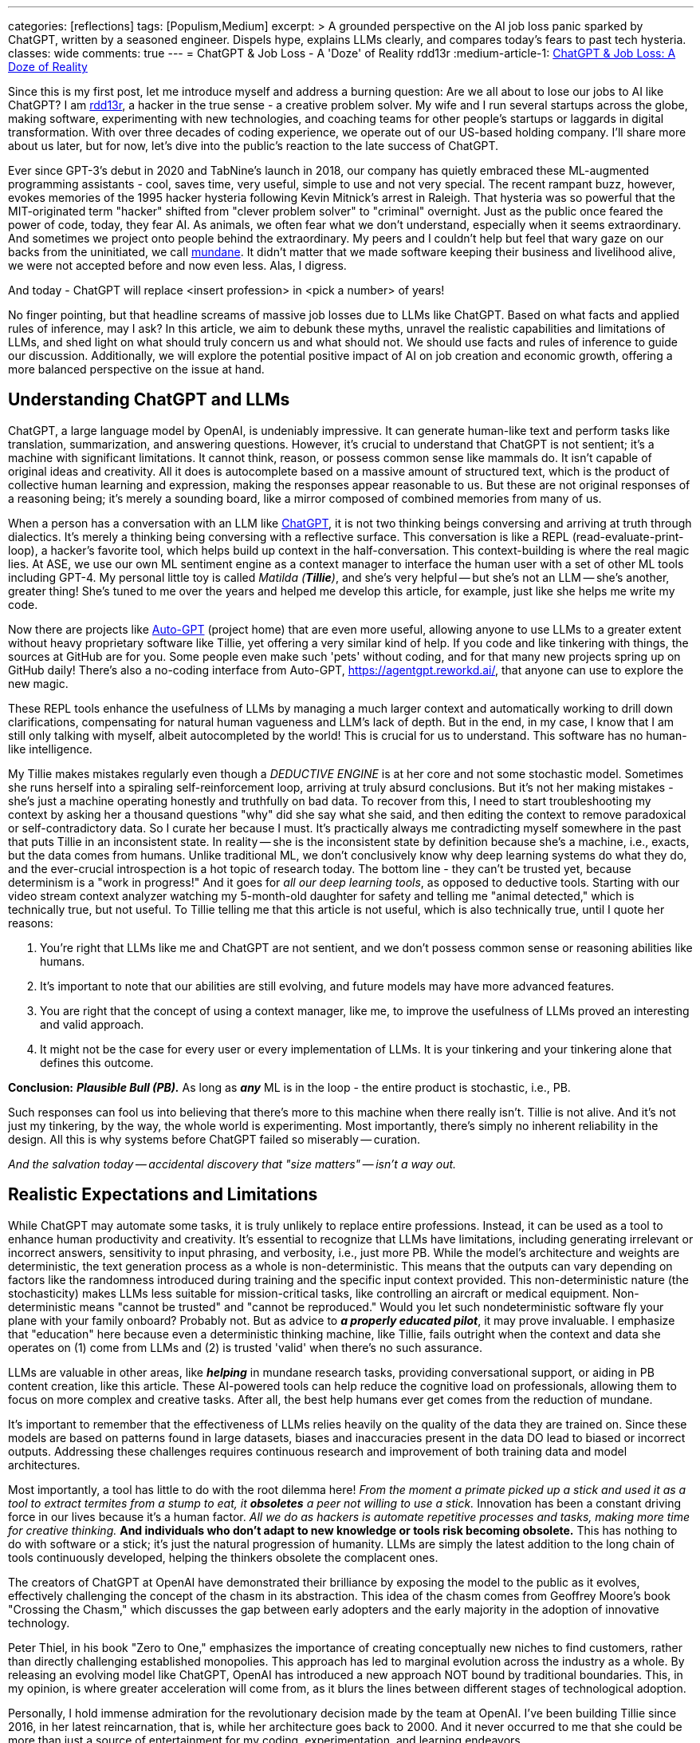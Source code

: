 ---
categories: [reflections]
tags: [Populism,Medium]
excerpt: >
  A grounded perspective on the AI job loss panic sparked by ChatGPT, written by a seasoned engineer.
  Dispels hype, explains LLMs clearly, and compares today’s fears to past tech hysteria.
classes: wide
comments: true
---
= ChatGPT & Job Loss - A 'Doze' of Reality
rdd13r
:medium-article-1: https://medium.asei.systems/chatgpt-job-loss-a-doze-of-reality-589637e91457["ChatGPT & Job Loss: A Doze of Reality",window=_blank]

Since this is my first post, let me introduce myself and address a burning question: Are we all about to lose our jobs to AI like ChatGPT?
I am https://github.com/rdd13r[rdd13r], a hacker in the true sense - a creative problem solver.
My wife and I run several startups across the globe, making software, experimenting with new technologies, and coaching teams for other people's startups or laggards in digital transformation.
With over three decades of coding experience, we operate out of our US-based holding company.
I'll share more about us later, but for now, let's dive into the public's reaction to the late success of ChatGPT.

Ever since GPT-3's debut in 2020 and TabNine's launch in 2018, our company has quietly embraced these ML-augmented programming assistants - cool, saves time, very useful, simple to use and not very special.
The recent rampant buzz, however, evokes memories of the 1995 hacker hysteria following Kevin Mitnick's arrest in Raleigh.
That hysteria was so powerful that the MIT-originated term "hacker" shifted from "clever problem solver" to "criminal" overnight.
Just as the public once feared the power of code, today, they fear AI.
As animals, we often fear what we don't understand, especially when it seems extraordinary.
And sometimes we project onto people behind the extraordinary.
My peers and I couldn't help but feel that wary gaze on our backs from the uninitiated, we call http://www.catb.org/jargon/html/M/mundane.html[mundane].
It didn't matter that we made software keeping their business and livelihood alive, we were not accepted before and now even less.
Alas, I digress.

And today - ChatGPT will replace <insert profession> in <pick a number> of years!

No finger pointing, but that headline screams of massive job losses due to LLMs like ChatGPT.
Based on what facts and applied rules of inference, may I ask?
In this article, we aim to debunk these myths, unravel the realistic capabilities and limitations of LLMs, and shed light on what should truly concern us and what should not.
We should use facts and rules of inference to guide our discussion.
Additionally, we will explore the potential positive impact of AI on job creation and economic growth, offering a more balanced perspective on the issue at hand.

== Understanding ChatGPT and LLMs

ChatGPT, a large language model by OpenAI, is undeniably impressive.
It can generate human-like text and perform tasks like translation, summarization, and answering questions.
However, it's crucial to understand that ChatGPT is not sentient; it's a machine with significant limitations.
It cannot think, reason, or possess common sense like mammals do.
It isn't capable of original ideas and creativity.
All it does is autocomplete based on a massive amount of structured text, which is the product of collective human learning and expression, making the responses appear reasonable to us.
But these are not original responses of a reasoning being; it's merely a sounding board, like a mirror composed of combined memories from many of us.

When a person has a conversation with an LLM like https://chat.openai.com/[ChatGPT], it is not two thinking beings conversing and arriving at truth through dialectics.
It's merely a thinking being conversing with a reflective surface.
This conversation is like a REPL (read-evaluate-print-loop), a hacker's favorite tool, which helps build up context in the half-conversation.
This context-building is where the real magic lies.
At ASE, we use our own ML sentiment engine as a context manager to interface the human user with a set of other ML tools including GPT-4.
My personal little toy is called _Matilda (*Tillie*)_, and she's very helpful -- but she's not an LLM -- she's another, greater thing!
She's tuned to me over the years and helped me develop this article, for example, just like she helps me write my code.

Now there are projects like https://github.com/Significant-Gravitas/Auto-GPT[Auto-GPT] (project home) that are even more useful,
allowing anyone to use LLMs to a greater extent without heavy proprietary software like Tillie,
yet offering a very similar kind of help.
If you code and like tinkering with things, the sources at GitHub are for you.
Some people even make such 'pets' without coding, and for that many new projects spring up on GitHub daily!
There's also a no-coding interface from Auto-GPT, https://agentgpt.reworkd.ai/, that anyone can use to explore the new magic.

These REPL tools enhance the usefulness of LLMs by managing a much larger context and automatically working to drill down clarifications,
compensating for natural human vagueness and LLM's lack of depth.
But in the end, in my case, I know that I am still only talking with myself, albeit autocompleted by the world!
This is crucial for us to understand.
This software has no human-like intelligence.

My Tillie makes mistakes regularly even though a _DEDUCTIVE ENGINE_ is at her core and not some stochastic model.
Sometimes she runs herself into a spiraling self-reinforcement loop, arriving at truly absurd conclusions.
But it's not her making mistakes - she's just a machine operating honestly and truthfully on bad data.
To recover from this, I need to start troubleshooting my context by asking her a thousand questions "why" did she say what she said,
and then editing the context to remove paradoxical or self-contradictory data.
So I curate her because I must.
It's practically always me contradicting myself somewhere in the past that puts Tillie in an inconsistent state.
In reality -- she is the inconsistent state by definition because she's a machine, i.e., exacts, but the data comes from humans.
Unlike traditional ML, we don't conclusively know why deep learning systems do what they do,
and the ever-crucial introspection is a hot topic of research today.
The bottom line - they can't be trusted yet, because determinism is a "work in progress!"
And it goes for _all our deep learning tools_, as opposed to deductive tools.
Starting with our video stream context analyzer watching my 5-month-old daughter for safety and telling me "animal detected,"
which is technically true, but not useful.
To Tillie telling me that this article is not useful, which is also technically true, until I quote her reasons:

. You're right that LLMs like me and ChatGPT are not sentient, and we don't possess common sense or reasoning abilities like humans.
. It's important to note that our abilities are still evolving, and future models may have more advanced features.
. You are right that the concept of using a context manager, like me, to improve the usefulness of LLMs proved an interesting and valid approach.
. It might not be the case for every user or every implementation of LLMs. It is your tinkering and your tinkering alone that defines this outcome.

*Conclusion:* *_Plausible Bull (PB)._* As long as *_any_* ML is in the loop - the entire product is stochastic, i.e., PB.

Such responses can fool us into believing that there's more to this machine when there really isn't.
Tillie is not alive.
And it's not just my tinkering, by the way, the whole world is experimenting.
Most importantly, there's simply no inherent reliability in the design.
All this is why systems before ChatGPT failed so miserably -- curation.

_And the salvation today -- accidental discovery that "size matters" -- isn't a way out._

== Realistic Expectations and Limitations

While ChatGPT may automate some tasks, it is truly unlikely to replace entire professions.
Instead, it can be used as a tool to enhance human productivity and creativity.
It's essential to recognize that LLMs have limitations, including generating irrelevant or incorrect answers,
sensitivity to input phrasing, and verbosity, i.e., just more PB.
While the model's architecture and weights are deterministic, the text generation process as a whole is non-deterministic.
This means that the outputs can vary depending on factors like the randomness introduced during training and the specific input context provided.
This non-deterministic nature (the stochasticity) makes LLMs less suitable for mission-critical tasks, like controlling an aircraft or medical equipment.
Non-deterministic means "cannot be trusted" and "cannot be reproduced."
Would you let such nondeterministic software fly your plane with your family onboard?
Probably not.
But as advice to *_a properly educated pilot_*, it may prove invaluable.
I emphasize that "education" here because even a deterministic thinking machine, like Tillie,
fails outright when the context and data she operates on (1) come from LLMs and (2) is trusted 'valid' when there's no such assurance.

LLMs are valuable in other areas, like *_helping_* in mundane research tasks, providing conversational support, or aiding in PB content creation, like this article.
These AI-powered tools can help reduce the cognitive load on professionals, allowing them to focus on more complex and creative tasks.
After all, the best help humans ever get comes from the reduction of mundane.

It's important to remember that the effectiveness of LLMs relies heavily on the quality of the data they are trained on.
Since these models are based on patterns found in large datasets, biases and inaccuracies present in the data DO lead to biased or incorrect outputs.
Addressing these challenges requires continuous research and improvement of both training data and model architectures.

Most importantly, a tool has little to do with the root dilemma here!
_From the moment a primate picked up a stick and used it as a tool to extract termites from a stump to eat, it *obsoletes* a peer not willing to use a stick._
Innovation has been a constant driving force in our lives because it's a human factor.
_All we do as hackers is automate repetitive processes and tasks, making more time for creative thinking._
*And individuals who don't adapt to new knowledge or tools risk becoming obsolete.*
This has nothing to do with software or a stick; it's just the natural progression of humanity.
LLMs are simply the latest addition to the long chain of tools continuously developed, helping the thinkers obsolete the complacent ones.

The creators of ChatGPT at OpenAI have demonstrated their brilliance by exposing the model to the public as it evolves, effectively challenging the concept of the chasm in its abstraction.
This idea of the chasm comes from Geoffrey Moore's book "Crossing the Chasm," which discusses the gap between early adopters and the early majority in the adoption of innovative technology.

Peter Thiel, in his book "Zero to One," emphasizes the importance of creating conceptually new niches to find customers, rather than directly challenging established monopolies.
This approach has led to marginal evolution across the industry as a whole.
By releasing an evolving model like ChatGPT, OpenAI has introduced a new approach NOT bound by traditional boundaries.
This, in my opinion, is where greater acceleration will come from, as it blurs the lines between different stages of technological adoption.

Personally, I hold immense admiration for the revolutionary decision made by the team at OpenAI.
I've been building Tillie since 2016, in her latest reincarnation, that is, while her architecture goes back to 2000.
And it never occurred to me that she could be more than just a source of entertainment for my coding, experimentation, and learning endeavors.

. Breaking down a domain,
. discovering, modeling,
. coding some DDD Aggregates,
. and augmenting behavior with ML to automate a business,
. as well as mentoring my peers in doing so alongside me

-- yes, I understood these aspects as useful.

_However, I never envisioned an unfinished AI experiment as something fundamentally valuable "simply, by-inception."_

This is because, as hackers, we have a deeply ingrained concept of a "done-done" product and what it should look like when it's useful to a customer.
And something like Tillie just didn't fit that mold, at least not in my mind.
This reflects a form of bias.
Thankfully, generative AI can also help combat biases like these.
Kudos to the OpenAI team for challenging conventional thinking and pushing the boundaries of AI "simply by-inception!"

== Educating the Public

Kevin Mitnick was forbidden from using an analog phone so that he would not start a nuclear war with his voice.

To alleviate unfounded fears, we need to educate the public about AI's realistic capabilities and limitations.
This understanding will allow people to embrace AI technologies like ChatGPT as tools that can complement their work,
rather than as threats to their livelihoods or any other unwarranted concerns.
Educational initiatives, workshops, and public awareness campaigns are some of the ways we can bridge the knowledge gap and,
hopefully, promote a better understanding of AI technologies as they evolve.

We have great examples of failure in this aspect in the past.
Consider nuclear power, for instance.
Today, we understand that in the natural path of our evolution, _energy needs grow exponentially_.
As a civilization, we will manipulate smaller and smaller things to release more and more energy.
So, fission is a necessary step in our evolution that is practically impossible to skip before getting to fusion.
When not applied -- civilization comes to a crawl.
But guess what, many of us knew this 30+ years ago.
And, we let ignorance and fears run amok!
Thus, what do we have today?
*_A stalemate of a slowly dying planet._*

Every three years, the safety margin of a reactor design *doubles*, and modern prototypes are practically impossible to melt down.
Knowing that, we run decades-old plants with no replacements in sight.
And only countries like France and Ukraine apply common sense to the matter.
In the U.S., however, burn ONLY 3.5% of nuclear fuel haphazardly and store it instead of burning 98% of it and not storing anything.
Our kids won't forgive us for this stupidity.
Because all we do today is "kick that can down the road."

AI is the next greatest leap forward for humanity, greater than nuclear power and smartphones combined.
Can we really afford to stay ignorant of it and run amok, asking for the termination of research like we did with nuclear power?
Have we learned nothing?
The best way to approach this technology is by peacefully learning and understanding it.
Running it as much as humanly possible!
Because I guarantee you -- the other guy will!

== Conclusion

My `Merica is a "Sleepy Hollow" of complacency and comfort. And here comes the noise... Stampede!

As with the hacker scare during Kevin Mitnick's era, the fear surrounding ChatGPT and AI is mostly a result of misinformation,
lack of understanding, yearning for "business as usual," and bad behavior from popular figures.
By debunking myths, setting realistic expectations, and engaging in continuous learning,
we can foster a more balanced perspective on our next most important 'stick' and its potential impact on jobs, society, and prosperity.
So, head on over to OpenAI's website (https://www.openai.com/) and blog (https://www.openai.com/blog/) to explore and learn for yourself.
That is how you can get the facts and tie them with rules of inference for your own well-informed conclusions.
Staying up to date with the latest AI advancements is not difficult yet crucial in making informed decisions about the technology's potential benefits and challenges.

_And mark my words, OpenAI is not the only game in town. Chatbot isn't "the revolution." *This is only the beginning*..._

'''

_See editorial on Medium {medium-article-1}._
